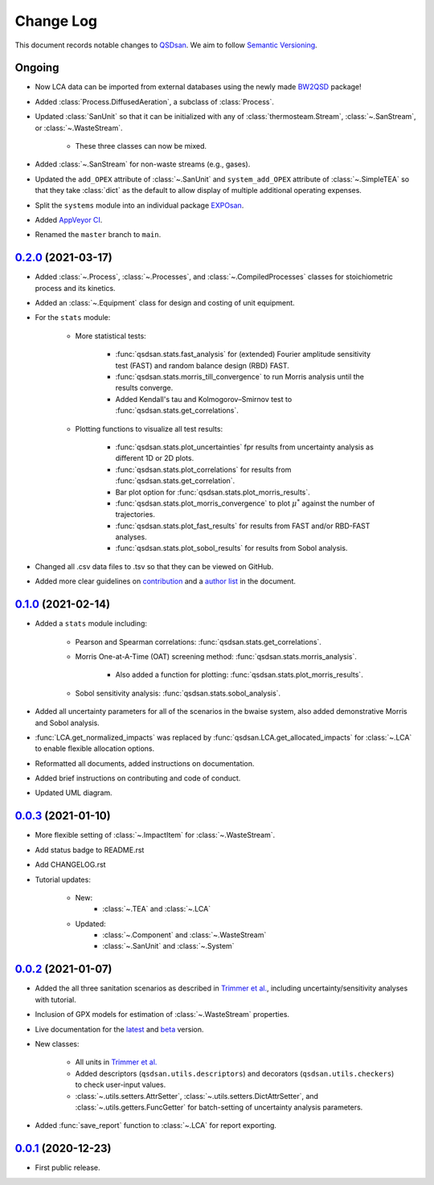Change Log
==========

This document records notable changes to `QSDsan <https://github.com/QSD-Group/QSDsan>`_. We aim to follow `Semantic Versioning <https://semver.org/>`_.


Ongoing
-------
- Now LCA data can be imported from external databases using the newly made `BW2QSD <https://github.com/QSD-Group/BW2QSD>`_ package!
- Added :class:`Process.DiffusedAeration`, a subclass of :class:`Process`.
- Updated :class:`SanUnit` so that it can be initialized with any of :class:`thermosteam.Stream`, :class:`~.SanStream`, or :class:`~.WasteStream`.

	- These three classes can now be mixed.

- Added :class:`~.SanStream` for non-waste streams (e.g., gases).
- Updated the ``add_OPEX`` attribute of :class:`~.SanUnit` and ``system_add_OPEX`` attribute of :class:`~.SimpleTEA` so that they take :class:`dict` as the default to allow display of multiple additional operating expenses.
- Split the ``systems`` module into an individual package `EXPOsan <https://github.com/QSD-Group/exposan>`_.
- Added `AppVeyor CI <https://ci.appveyor.com/project/yalinli2/qsdsan>`_.
- Renamed the ``master`` branch to ``main``.


`0.2.0`_ (2021-03-17)
---------------------
- Added :class:`~.Process`, :class:`~.Processes`, and :class:`~.CompiledProcesses` classes for stoichiometric process and its kinetics.
- Added an :class:`~.Equipment` class for design and costing of unit equipment.
- For the ``stats`` module:

	- More statistical tests:

		- :func:`qsdsan.stats.fast_analysis` for (extended) Fourier amplitude sensitivity test (FAST) and random balance design (RBD) FAST.
		- :func:`qsdsan.stats.morris_till_convergence` to run Morris analysis until the results converge.
		- Added Kendall's tau and Kolmogorov–Smirnov test to :func:`qsdsan.stats.get_correlations`.
	
	- Plotting functions to visualize all test results:

		- :func:`qsdsan.stats.plot_uncertainties` fpr results from uncertainty analysis as different 1D or 2D plots.
		- :func:`qsdsan.stats.plot_correlations` for results from :func:`qsdsan.stats.get_correlation`.
		- Bar plot option for :func:`qsdsan.stats.plot_morris_results`.
		- :func:`qsdsan.stats.plot_morris_convergence` to plot :math:`{\mu^*}` against the number of trajectories.
		- :func:`qsdsan.stats.plot_fast_results` for results from FAST and/or RBD-FAST analyses.
		- :func:`qsdsan.stats.plot_sobol_results` for results from Sobol analysis.

- Changed all .csv data files to .tsv so that they can be viewed on GitHub.
- Added more clear guidelines on `contribution <https://qsdsan.readthedocs.io/en/latest/CONTRIBUTING.html>`_ and a `author list <https://qsdsan.readthedocs.io/en/latest/AUTHORS.html>`_ in the document.


`0.1.0`_ (2021-02-14)
---------------------
- Added a ``stats`` module including:

	- Pearson and Spearman correlations: :func:`qsdsan.stats.get_correlations`.
	- Morris One-at-A-Time (OAT) screening method: :func:`qsdsan.stats.morris_analysis`.

		- Also added a function for plotting: :func:`qsdsan.stats.plot_morris_results`.

	- Sobol sensitivity analysis: :func:`qsdsan.stats.sobol_analysis`.

- Added all uncertainty parameters for all of the scenarios in the bwaise system, also added demonstrative Morris and Sobol analysis.
- :func:`LCA.get_normalized_impacts` was replaced by :func:`qsdsan.LCA.get_allocated_impacts` for :class:`~.LCA` to enable flexible allocation options.
- Reformatted all documents, added instructions on documentation.
- Added brief instructions on contributing and code of conduct.
- Updated UML diagram.


`0.0.3`_ (2021-01-10)
---------------------
- More flexible setting of :class:`~.ImpactItem` for :class:`~.WasteStream`.
- Add status badge to README.rst
- Add CHANGELOG.rst
- Tutorial updates:

	- New:
		- :class:`~.TEA` and :class:`~.LCA`
	- Updated:
		-  :class:`~.Component` and :class:`~.WasteStream`
		-  :class:`~.SanUnit` and :class:`~.System`


`0.0.2`_ (2021-01-07)
---------------------
- Added the all three sanitation scenarios as described in `Trimmer et al.`_, including uncertainty/sensitivity analyses with tutorial.
- Inclusion of GPX models for estimation of :class:`~.WasteStream` properties.
- Live documentation for the `latest`_ and `beta`_ version.
- New classes:

    - All units in `Trimmer et al.`_
    - Added descriptors (``qsdsan.utils.descriptors``) and decorators (``qsdsan.utils.checkers``) to check user-input values.
    - :class:`~.utils.setters.AttrSetter`, :class:`~.utils.setters.DictAttrSetter`, and :class:`~.utils.getters.FuncGetter` for batch-setting of uncertainty analysis parameters.

- Added :func:`save_report` function to :class:`~.LCA` for report exporting.


`0.0.1`_ (2020-12-23)
---------------------
- First public release.


.. Other links
.. _latest: https://qsdsan.readthedocs.io/en/latest/
.. _beta: https://qsdsan.readthedocs.io/en/beta/
.. _Trimmer et al.: https://doi.org/10.1021/acs.est.0c03296

.. Commit links
.. _0.2.0: https://github.com/QSD-Group/QSDsan/commit/286943eb206ebd89f58e50b9fdd1bed486e894ae
.. _0.1.0: https://github.com/QSD-Group/QSDsan/commit/1c3d11d9f72421c8b5dbdf6b537775ca35ec65c0
.. _0.0.3: https://github.com/QSD-Group/QSDsan/commit/e20222caccc58d9ee414ca08d8ec55f3a44ffca7
.. _0.0.2: https://github.com/QSD-Group/QSDsan/commit/84653f5979fbcd76a80ffb6b22ffec1c5ca2a084
.. _0.0.1: https://github.com/QSD-Group/QSDsan/commit/f95e6172780cfe24ab68cd27ba19837e010b3d99

